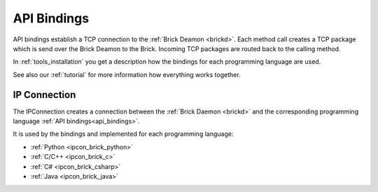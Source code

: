 .. _api_bindings:

API Bindings
============

API bindings establish a TCP connection to the 
:ref:`Brick Deamon <brickd>`. Each method call creates a TCP package which
is send over the Brick Deamon to the Brick. Incoming TCP packages
are routed back to the calling method.

In :ref:`tools_installation` you get a description how the bindings 
for each programming language are used.

See also our :ref:`tutorial` for more information how everything works 
together.


IP Connection
-------------

The IPConnection creates a connection between the
:ref:`Brick Daemon <brickd>` and the corresponding programming language 
:ref:`API bindings<api_bindings>`. 

It is used by the bindings and implemented for each programming language:

* :ref:`Python <ipcon_brick_python>`
* :ref:`C/C++ <ipcon_brick_c>`
* :ref:`C# <ipcon_brick_csharp>`
* :ref:`Java <ipcon_brick_java>`




